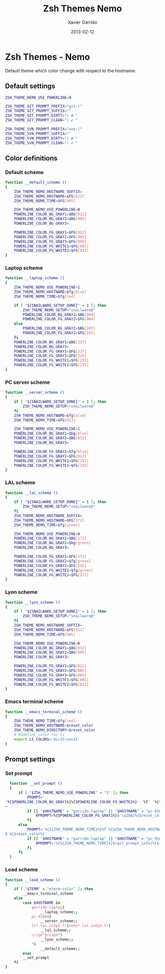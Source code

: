 #+TITLE:  Zsh Themes Nemo
#+AUTHOR: Xavier Garrido
#+DATE:   2013-02-12
#+OPTIONS: toc:nil num:nil ^:nil

* Zsh Themes - Nemo
Default theme which color change with respect to the hostname.
** Default settings
#+BEGIN_SRC sh
  ZSH_THEME_NEMO_USE_POWERLINE=0

  ZSH_THEME_GIT_PROMPT_PREFIX="git:("
  ZSH_THEME_GIT_PROMPT_SUFFIX=""
  ZSH_THEME_GIT_PROMPT_DIRTY=") ✘ "
  ZSH_THEME_GIT_PROMPT_CLEAN=") ✔ "

  ZSH_THEME_SVN_PROMPT_PREFIX="svn:("
  ZSH_THEME_SVN_PROMPT_SUFFIX=""
  ZSH_THEME_SVN_PROMPT_DIRTY=") ✘ "
  ZSH_THEME_SVN_PROMPT_CLEAN=") ✔ "
#+END_SRC

** Color definitions
*** Default scheme
#+BEGIN_SRC sh
  function __default_scheme ()
  {
      ZSH_THEME_NEMO_HOSTNAME_SUFFIX=
      ZSH_THEME_NEMO_HOSTNAME=$FG[012]
      ZSH_THEME_NEMO_TIME=$FG[005]

      ZSH_THEME_NEMO_USE_POWERLINE=0
      POWERLINE_COLOR_BG_GRAY1=$BG[012]
      POWERLINE_COLOR_BG_GRAY2=$BG[005]
      POWERLINE_COLOR_BG_GRAY3=

      POWERLINE_COLOR_FG_GRAY1=$FG[012]
      POWERLINE_COLOR_FG_GRAY2=$FG[005]
      POWERLINE_COLOR_FG_GRAY3=$FG[005]
      POWERLINE_COLOR_FG_WHITE1=$FG[005]
      POWERLINE_COLOR_FG_WHITE2=$FG[012]
  }
#+END_SRC

*** Laptop scheme
#+BEGIN_SRC sh
  function __laptop_scheme ()
  {
      ZSH_THEME_NEMO_USE_POWERLINE=1
      ZSH_THEME_NEMO_HOSTNAME=$fg[blue]
      ZSH_THEME_NEMO_TIME=$fg[red]

      if [ "${SNAILWARE_SETUP_DONE}" = 1 ]; then
          ZSH_THEME_NEMO_SETUP="snailware@"
          POWERLINE_COLOR_BG_GRAY2=$BG[004]
          POWERLINE_COLOR_FG_GRAY2=$FG[004]
      else
          POWERLINE_COLOR_BG_GRAY2=$BG[245]
          POWERLINE_COLOR_FG_GRAY2=$FG[245]
      fi
      POWERLINE_COLOR_BG_GRAY1=$BG[237]
      POWERLINE_COLOR_BG_GRAY3=
      POWERLINE_COLOR_FG_GRAY1=$FG[237]
      POWERLINE_COLOR_FG_GRAY3=$FG[235]
      POWERLINE_COLOR_FG_WHITE1=$FG[255]
      POWERLINE_COLOR_FG_WHITE2=$FG[255]
  }
#+END_SRC

*** PC server scheme
#+BEGIN_SRC sh
  function __server_scheme ()
  {
      if [ "${SNAILWARE_SETUP_DONE}" = 1 ]; then
          ZSH_THEME_NEMO_SETUP="snailware@"
      fi
      ZSH_THEME_NEMO_HOSTNAME=$fg[blue]
      ZSH_THEME_NEMO_TIME=$FG[013]

      ZSH_THEME_NEMO_USE_POWERLINE=1
      POWERLINE_COLOR_BG_GRAY1=$bg[blue]
      POWERLINE_COLOR_BG_GRAY2=$BG[013]
      POWERLINE_COLOR_BG_GRAY3=

      POWERLINE_COLOR_FG_GRAY1=$fg[blue]
      POWERLINE_COLOR_FG_GRAY2=$FG[013]
      POWERLINE_COLOR_FG_WHITE1=$FG[255]
      POWERLINE_COLOR_FG_WHITE2=$FG[255]
  }
#+END_SRC

*** LAL scheme
#+BEGIN_SRC sh
  function __lal_scheme ()
  {
      if [ "${SNAILWARE_SETUP_DONE}" = 1 ]; then
          ZSH_THEME_NEMO_SETUP="snailware@"
      fi
      ZSH_THEME_NEMO_HOSTNAME_SUFFIX=
      ZSH_THEME_NEMO_HOSTNAME=$FG[172]
      ZSH_THEME_NEMO_TIME=$fg[green]

      ZSH_THEME_NEMO_USE_POWERLINE=0
      POWERLINE_COLOR_BG_GRAY1=$BG[172]
      POWERLINE_COLOR_BG_GRAY2=$bg[green]
      POWERLINE_COLOR_BG_GRAY3=

      POWERLINE_COLOR_FG_GRAY1=$FG[172]
      POWERLINE_COLOR_FG_GRAY2=$fg[green]
      POWERLINE_COLOR_FG_GRAY3=$FG[235]
      POWERLINE_COLOR_FG_WHITE1=$fg[green]
      POWERLINE_COLOR_FG_WHITE2=$FG[172]
  }
#+END_SRC
*** Lyon scheme
#+BEGIN_SRC sh
  function __lyon_scheme ()
  {
      if [ "${SNAILWARE_SETUP_DONE}" = 1 ]; then
          ZSH_THEME_NEMO_SETUP="snailware@"
      fi
      ZSH_THEME_NEMO_HOSTNAME_SUFFIX=
      ZSH_THEME_NEMO_HOSTNAME=$FG[012]
      ZSH_THEME_NEMO_TIME=$FG[005]

      ZSH_THEME_NEMO_USE_POWERLINE=0
      POWERLINE_COLOR_BG_GRAY1=$BG[012]
      POWERLINE_COLOR_BG_GRAY2=$BG[005]
      POWERLINE_COLOR_BG_GRAY3=

      POWERLINE_COLOR_FG_GRAY1=$FG[012]
      POWERLINE_COLOR_FG_GRAY2=$FG[005]
      POWERLINE_COLOR_FG_GRAY3=$FG[005]
      POWERLINE_COLOR_FG_WHITE1=$FG[005]
      POWERLINE_COLOR_FG_WHITE2=$FG[012]
  }
#+END_SRC
*** Emacs terminal scheme
#+BEGIN_SRC sh
  function __emacs_terminal_scheme ()
  {
      ZSH_THEME_NEMO_TIME=$fg[red]
      ZSH_THEME_NEMO_HOSTNAME=$reset_color
      ZSH_THEME_NEMO_DIRECTORY=$reset_color
      # Redefine color for ls
      export LS_COLORS='di=33:ex=31'
  }
#+END_SRC

** Prompt settings
*** Set prompt
#+BEGIN_SRC sh
  function __set_prompt ()
  {
      if [ "$ZSH_THEME_NEMO_USE_POWERLINE" = "1" ]; then
          PROMPT='
'%{$POWERLINE_COLOR_BG_GRAY1%}%{$POWERLINE_COLOR_FG_WHITE1%}' '%T' '%{$reset_color%}%{$POWERLINE_COLOR_FG_GRAY1%}%{$POWERLINE_COLOR_BG_GRAY2%}$'\u2b80'%{$reset_color%}%{$POWERLINE_COLOR_FG_WHITE2%}%{$POWERLINE_COLOR_BG_GRAY2%}' ${ZSH_THEME_NEMO_SETUP}${HOSTNAME} '%{$reset_color%}%{$POWERLINE_COLOR_FG_GRAY2%}%{$POWERLINE_COLOR_BG_GRAY3%}$'\u2b80'%{$reset_color%}' ${PWD/#$HOME/~}
➜  '
          if [[ "$HOSTNAME" = "garrido-laptop" || "$HOSTNAME" = "pc-91089" ]]; then
              RPROMPT=%{$POWERLINE_COLOR_FG_GRAY1%}$'\u2b82%{$reset_color%}%{$POWERLINE_COLOR_BG_GRAY1%}%{$POWERLINE_COLOR_FG_WHITE1%}$(git_prompt_info)$(svn_prompt_info)%{$reset_color%}'
          fi
      else
          PROMPT='%{${ZSH_THEME_NEMO_TIME}%}%T %{$ZSH_THEME_NEMO_HOSTNAME_SUFFIX%}%{$ZSH_THEME_NEMO_HOSTNAME%}${ZSH_THEME_NEMO_SETUP}${HOSTNAME} %{${ZSH_THEME_NEMO_HOSTNAME}%}${PWD/#$HOME/~}%{$reset_color%}%{${ZSH_THEME_NEMO_HOSTNAME}%}
$ %{$reset_color%}'
          if [[ "$HOSTNAME" = "garrido-laptop" || "$HOSTNAME" = "pc-91089" ]]; then
              RPROMPT='%{${ZSH_THEME_NEMO_TIME}%}$(git_prompt_info)%{${ZSH_THEME_NEMO_TIME}%}$(svn_prompt_info)%{$reset_color%}'
          fi
      fi
  }
#+END_SRC
*** Load scheme
#+BEGIN_SRC sh
  function __load_scheme ()
  {
      if [ "$TERM" = "eterm-color" ]; then
          __emacs_terminal_scheme
      else
          case $HOSTNAME in
              garrido-laptop)
                  __laptop_scheme;;
              pc-91089)
                  __server_scheme;;
              lx*.lal.in2p3.fr|nemo*.lal.in2p3.fr)
                  __lal_scheme;;
              ccige*|ccage*)
                  __lyon_scheme;;
              *)
                  __default_scheme;;
          esac
          __set_prompt
      fi
  }
#+END_SRC
